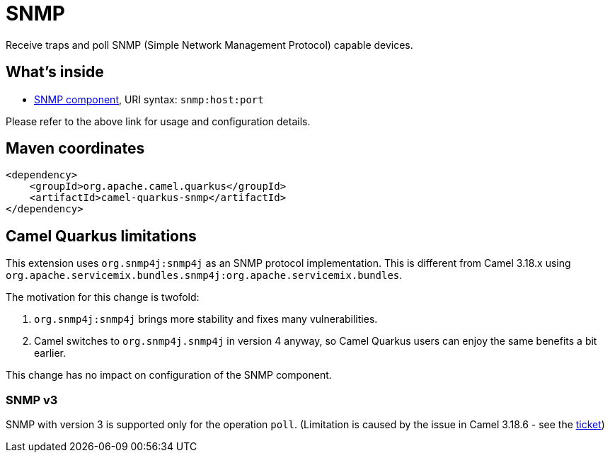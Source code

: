 // Do not edit directly!
// This file was generated by camel-quarkus-maven-plugin:update-extension-doc-page
[id="extensions-snmp"]
= SNMP
:linkattrs:
:cq-artifact-id: camel-quarkus-snmp
:cq-native-supported: false
:cq-status: Preview
:cq-status-deprecation: Preview
:cq-description: Receive traps and poll SNMP (Simple Network Management Protocol) capable devices.
:cq-deprecated: false
:cq-jvm-since: 1.1.0
:cq-native-since: n/a

ifeval::[{doc-show-badges} == true]
[.badges]
[.badge-key]##JVM since##[.badge-supported]##1.1.0## [.badge-key]##Native##[.badge-unsupported]##unsupported##
endif::[]

Receive traps and poll SNMP (Simple Network Management Protocol) capable devices.

[id="extensions-snmp-whats-inside"]
== What's inside

* xref:{cq-camel-components}::snmp-component.adoc[SNMP component], URI syntax: `snmp:host:port`

Please refer to the above link for usage and configuration details.

[id="extensions-snmp-maven-coordinates"]
== Maven coordinates

[source,xml]
----
<dependency>
    <groupId>org.apache.camel.quarkus</groupId>
    <artifactId>camel-quarkus-snmp</artifactId>
</dependency>
----
ifeval::[{doc-show-user-guide-link} == true]
Check the xref:user-guide/index.adoc[User guide] for more information about writing Camel Quarkus applications.
endif::[]

[id="extensions-snmp-camel-quarkus-limitations"]
== Camel Quarkus limitations

This extension uses `org.snmp4j:snmp4j` as an SNMP protocol implementation.
This is different from Camel 3.18.x using `org.apache.servicemix.bundles.snmp4j:org.apache.servicemix.bundles`.

The motivation for this change is twofold:

1. `org.snmp4j:snmp4j` brings more stability and fixes many vulnerabilities.
2. Camel switches to `org.snmp4j.snmp4j` in version 4 anyway, so Camel Quarkus users can enjoy the same benefits a bit earlier.

This change has no impact on configuration of the SNMP component.

[id="extensions-snmp-limitations-snmp-v3"]
=== SNMP v3

SNMP with version 3 is supported only for the operation `poll`. (Limitation is caused by the issue in Camel 3.18.6 - see the https://issues.apache.org/jira/browse/CAMEL-19298[ticket])

